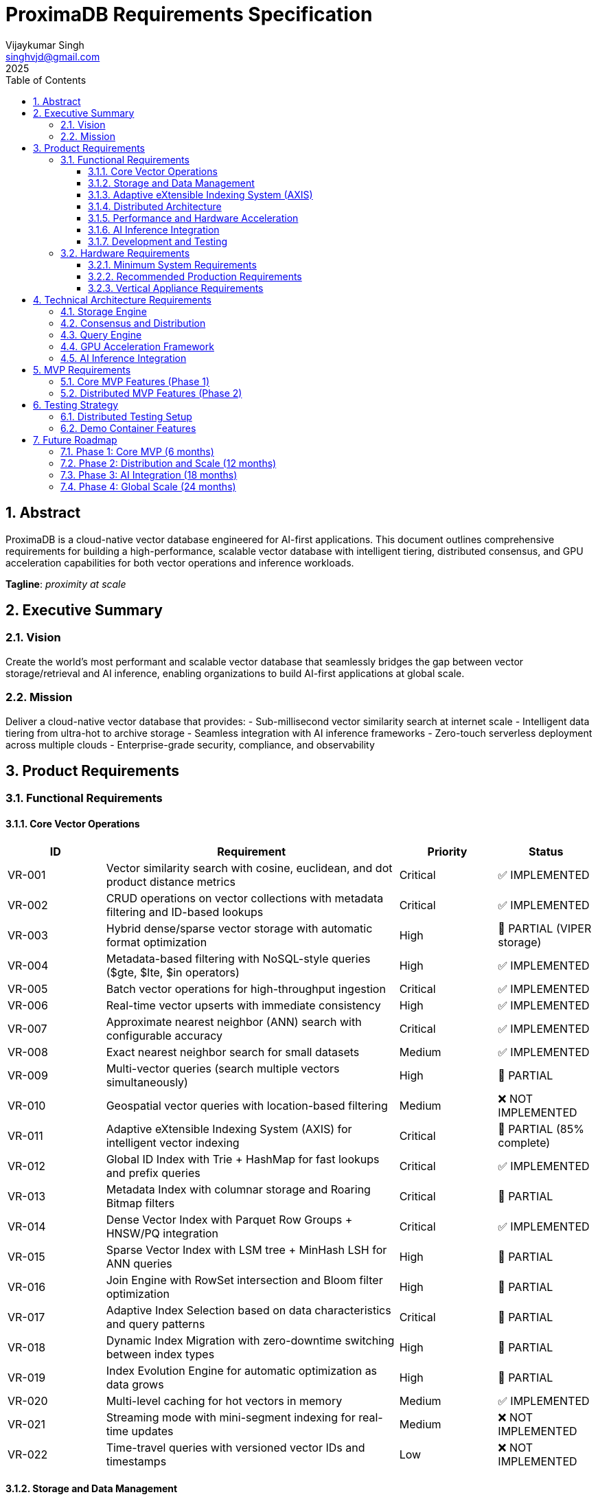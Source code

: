 = ProximaDB Requirements Specification
:doctype: book
:toc: left
:toclevels: 3
:sectnums:
:sectnumlevels: 3
:author: Vijaykumar Singh
:email: singhvjd@gmail.com
:revdate: 2025
:version: 0.1.0
:copyright: Copyright 2025 Vijaykumar Singh
:organization: ProximaDB

[abstract]
== Abstract

ProximaDB is a cloud-native vector database engineered for AI-first applications. This document outlines comprehensive requirements for building a high-performance, scalable vector database with intelligent tiering, distributed consensus, and GPU acceleration capabilities for both vector operations and inference workloads.

**Tagline**: _proximity at scale_

== Executive Summary

=== Vision
Create the world's most performant and scalable vector database that seamlessly bridges the gap between vector storage/retrieval and AI inference, enabling organizations to build AI-first applications at global scale.

=== Mission
Deliver a cloud-native vector database that provides:
- Sub-millisecond vector similarity search at internet scale
- Intelligent data tiering from ultra-hot to archive storage
- Seamless integration with AI inference frameworks
- Zero-touch serverless deployment across multiple clouds
- Enterprise-grade security, compliance, and observability

== Product Requirements

=== Functional Requirements

==== Core Vector Operations
[cols="1,3,1,1"]
|===
|ID |Requirement |Priority |Status

|VR-001
|Vector similarity search with cosine, euclidean, and dot product distance metrics
|Critical
|✅ IMPLEMENTED

|VR-002
|CRUD operations on vector collections with metadata filtering and ID-based lookups
|Critical
|✅ IMPLEMENTED

|VR-003
|Hybrid dense/sparse vector storage with automatic format optimization
|High
|🚧 PARTIAL (VIPER storage)

|VR-004
|Metadata-based filtering with NoSQL-style queries ($gte, $lte, $in operators)
|High
|✅ IMPLEMENTED

|VR-005
|Batch vector operations for high-throughput ingestion
|Critical
|✅ IMPLEMENTED

|VR-006
|Real-time vector upserts with immediate consistency
|High
|✅ IMPLEMENTED

|VR-007
|Approximate nearest neighbor (ANN) search with configurable accuracy
|Critical
|✅ IMPLEMENTED

|VR-008
|Exact nearest neighbor search for small datasets
|Medium
|✅ IMPLEMENTED

|VR-009
|Multi-vector queries (search multiple vectors simultaneously)
|High
|🚧 PARTIAL

|VR-010
|Geospatial vector queries with location-based filtering
|Medium
|❌ NOT IMPLEMENTED

|VR-011
|Adaptive eXtensible Indexing System (AXIS) for intelligent vector indexing
|Critical
|🚧 PARTIAL (85% complete)

|VR-012
|Global ID Index with Trie + HashMap for fast lookups and prefix queries
|Critical
|✅ IMPLEMENTED

|VR-013
|Metadata Index with columnar storage and Roaring Bitmap filters
|Critical
|🚧 PARTIAL

|VR-014
|Dense Vector Index with Parquet Row Groups + HNSW/PQ integration
|Critical
|✅ IMPLEMENTED

|VR-015
|Sparse Vector Index with LSM tree + MinHash LSH for ANN queries
|High
|🚧 PARTIAL

|VR-016
|Join Engine with RowSet intersection and Bloom filter optimization
|High
|🚧 PARTIAL

|VR-017
|Adaptive Index Selection based on data characteristics and query patterns
|Critical
|🚧 PARTIAL

|VR-018
|Dynamic Index Migration with zero-downtime switching between index types
|High
|🚧 PARTIAL

|VR-019
|Index Evolution Engine for automatic optimization as data grows
|High
|🚧 PARTIAL

|VR-020
|Multi-level caching for hot vectors in memory
|Medium
|✅ IMPLEMENTED

|VR-021
|Streaming mode with mini-segment indexing for real-time updates
|Medium
|❌ NOT IMPLEMENTED

|VR-022
|Time-travel queries with versioned vector IDs and timestamps
|Low
|❌ NOT IMPLEMENTED
|===

==== Storage and Data Management
[cols="1,3,1,1"]
|===
|ID |Requirement |Priority |Status

|ST-001
|MMAP-based reads with OS page cache optimization for hot data
|Critical

|ST-002
|LSM tree-based append-only writes for internet scale
|Critical

|ST-003
|Multi-disk support with intelligent data placement
|High

|ST-004
|Intelligent 5-tier storage: Ultra-Hot → Hot → Warm → Cold → Archive
|Critical

|ST-005
|Seamless S3/ADLS/GCS integration - delegate replication to object store instead of ProximaDB
|Critical

|ST-006
|Parquet encoding with column families for analytics workloads
|High

|ST-007
|Configurable compression (LZ4, ZSTD, GZIP) per column family
|High

|ST-008
|Schema evolution with backward compatibility
|Medium

|ST-009
|Point-in-time recovery with configurable retention
|High

|ST-010
|Cross-region data replication with consistency guarantees
|High

|ST-011
|Multi-cloud Write-Ahead Log (WAL) with S3/ADLS/GCS backend support
|Critical
|✅ IMPLEMENTED

|ST-012
|Avro-based WAL serialization with schema evolution and compression
|Critical
|✅ IMPLEMENTED

|ST-013
|Recovery-optimized compression (LZ4 >2GB/s decompression, Zstd adaptive)
|Critical
|✅ IMPLEMENTED

|ST-014
|Multi-disk WAL with parallel writes for critical systems (RAID-like distribution)
|High
|✅ IMPLEMENTED

|ST-015
|Parallel WAL recovery with disk I/O bottleneck optimization (not CPU)
|Critical
|✅ IMPLEMENTED

|ST-016
|Cloud-native WAL batching and cost optimization (lifecycle management)
|High

|ST-017
|Hybrid WAL: local cache + cloud backup with configurable sync strategies
|High

|ST-018
|WAL segment rotation with automatic cleanup and retention policies
|High

|ST-019
|Memtable with ID-based deduplication and metadata filtering
|High

|ST-020
|Unified storage engine supporting VIPER and LSM layouts via strategy pattern
|High
|===

==== Adaptive eXtensible Indexing System (AXIS)
[cols="1,3,1"]
|===
|ID |Requirement |Priority

|IX-001
|Global ID Index with Trie structure for prefix queries and HashMap for O(1) lookups
|Critical

|IX-002
|ID-to-location mapping: id → {partition_id, offset_in_file} for unified access
|Critical

|IX-003
|Metadata Index with Parquet columnar storage and Roaring Bitmap filters
|Critical

|IX-004
|Bitmap filtering for metadata predicates (e.g., language="en") mapped to row IDs
|Critical

|IX-005
|Dense Vector Index with per-partition HNSW/IVF/PQ indexes
|Critical

|IX-006
|ANN index pointers stored alongside Parquet row group offsets
|High

|IX-007
|Sparse Vector Index with LSM tree for ID → sparse vector mapping
|High

|IX-008
|MinHash LSH support for ANN queries over sparse vectors
|High

|IX-009
|Count-Min Sketch or SimHash for approximate sparse similarity filtering
|Medium

|IX-010
|Join Engine with RowSet intersection for multi-index query results
|Critical

|IX-011
|Bloom filter cache for false-positive rejection in joins
|High

|IX-012
|Priority queue for relevance re-ranking of combined results
|High

|IX-013
|Multi-level caching with hot vectors kept in memory
|High

|IX-014
|Streaming index mode with mini-segment batch processing
|Medium

|IX-015
|Periodic reorg tool for partition rebalancing and ANN index rebuilds
|Medium

|IX-016
|Time-travel support with versioned vector IDs and timestamp columns
|Low

|IX-017
|Adaptive Index Strategy Selection based on collection characteristics
|Critical

|IX-018
|Real-time Index Performance Monitoring and automatic optimization triggers
|High

|IX-019
|Zero-downtime Index Migration between different indexing strategies
|High

|IX-020
|Index Evolution Engine with ML-based optimization recommendations
|High

|IX-021
|Collection-level Index Configuration with inheritance and overrides
|Medium

|IX-022
|Index Rebuild Pipeline with incremental migration capabilities
|High

|IX-023
|Automatic Index Type Detection based on vector sparsity and query patterns
|Critical

|IX-024
|Index Performance Benchmarking and strategy comparison tools
|Medium
|===

==== Distributed Architecture
[cols="1,3,1"]
|===
|ID |Requirement |Priority

|DA-001
|Raft consensus for strongly consistent metadata operations
|Critical

|DA-002
|Horizontal scaling across nodes with automatic sharding
|Critical

|DA-003
|Multi-region deployment with data residency compliance
|High

|DA-004
|Automatic failover with zero data loss
|Critical

|DA-005
|Configurable consistency levels (strong, eventual, session)
|High

|DA-006
|Global coordination service for multi-region operations
|High

|DA-007
|Intelligent request routing based on data locality
|High

|DA-008
|Automatic data rebalancing during scale operations
|Medium
|===

==== Performance and Hardware Acceleration
[cols="1,3,1"]
|===
|ID |Requirement |Priority

|PA-001
|SIMD vectorization (AVX-512, AVX2, SSE4.2) for CPU operations
|Critical

|PA-002
|CUDA support for NVIDIA GPU acceleration
|Critical

|PA-003
|ROCm support for AMD GPU acceleration
|High

|PA-004
|Intel GPU (XPU) support for Intel discrete graphics
|Medium

|PA-005
|HNSW algorithm implementation with GPU-optimized indexing
|Critical

|PA-006
|Memory pool management for zero-allocation hot paths
|High

|PA-007
|Async I/O with io_uring on Linux for maximum throughput
|High

|PA-008
|CPU affinity and NUMA-aware memory allocation
|Medium

|PA-009
|Sub-millisecond P99 latency for vector similarity search
|Critical

|PA-010
|Throughput of 100K+ QPS on commodity hardware
|High
|===

==== AI Inference Integration
[cols="1,3,1"]
|===
|ID |Requirement |Priority

|AI-001
|Vertical appliance support with multi-GPU inference capabilities
|High

|AI-002
|Integration with vLLM for high-throughput LLM serving
|High

|AI-003
|Integration with llama.cpp for efficient CPU inference
|High

|AI-004
|Weight sharding across multiple GPUs for large model support
|High

|AI-005
|Dynamic batching for inference workloads
|Medium

|AI-006
|Model serving with A/B testing capabilities
|Medium

|AI-007
|Embedding generation pipeline with configurable models
|High

|AI-008
|Real-time feature extraction and vector generation
|High

|AI-009
|Support for popular embedding models (OpenAI, Cohere, HuggingFace)
|High

|AI-010
|Custom model deployment and versioning
|Medium
|===

==== Development and Testing
[cols="1,3,1"]
|===
|ID |Requirement |Priority

|DT-001
|3-node Docker cluster for distributed testing with Raft coordination
|Critical

|DT-002
|All-in-one Docker container for demo and quick evaluation
|Critical

|DT-003
|Docker Compose setup for pseudo-distributed testing
|High

|DT-004
|Kubernetes Helm charts for production deployment
|High

|DT-005
|Integration test suite with distributed scenarios
|High

|DT-006
|Performance benchmarking with realistic workloads
|High

|DT-007
|Chaos engineering tests for fault tolerance validation
|Medium

|DT-008
|Load testing framework with configurable scenarios
|High

|DT-009
|Migration testing between versions
|Medium

|DT-010
|Security penetration testing framework
|Medium
|===

=== Hardware Requirements

==== Minimum System Requirements
- **CPU**: 4 cores, 2.4 GHz (x86_64 or ARM64)
- **Memory**: 8 GB RAM
- **Storage**: 100 GB SSD
- **Network**: 1 Gbps network interface

==== Recommended Production Requirements
- **CPU**: 16+ cores, 3.0+ GHz with SIMD support
- **Memory**: 64+ GB RAM with ECC
- **Storage**: NVMe SSD with 100K+ IOPS
- **Network**: 10+ Gbps network interface
- **GPU**: Optional NVIDIA/AMD GPU for acceleration

==== Vertical Appliance Requirements
- **CPU**: 32+ cores high-frequency processors
- **Memory**: 256+ GB high-bandwidth memory
- **GPU**: 4-8x high-end GPUs (A100, H100, MI250X) with NVLink/Infinity Fabric
- **Storage**: High-speed NVMe arrays with 1M+ IOPS
- **Network**: 25+ Gbps networking with RDMA support
- **Interconnect**: GPU-to-GPU high-bandwidth interconnect for weight sharding

== Technical Architecture Requirements

=== Storage Engine
- LSM tree implementation with configurable bloom filters
- MMAP-based read path with intelligent prefetching
- Multi-tier storage with automatic data movement policies
- Column-oriented storage with compression
- Snapshot isolation for consistent reads
- Replication delegated to object stores (S3/ADLS/GCS) for cold data
- No redundant replication at ProximaDB layer for tiered storage

=== Consensus and Distribution
- Raft consensus implementation for metadata operations
- Consistent hashing for data distribution
- Gossip protocol for cluster membership
- Multi-Paxos for cross-region coordination
- Byzantine fault tolerance for critical operations

=== Query Engine
- Vectorized execution engine with SIMD optimization
- Cost-based query optimizer
- Parallel query execution across multiple cores/GPUs
- Intelligent caching with LRU and frequency-based eviction
- Support for complex filtering predicates

=== GPU Acceleration Framework
- CUDA kernel optimization for vector operations
- Memory coalescing for efficient GPU memory access
- Multi-GPU scaling with automatic load balancing
- Integration with cuBLAS and cuDNN for optimized operations
- Fallback to CPU implementation when GPU unavailable

=== AI Inference Integration
- Plugin architecture for inference framework integration
- Model registry with versioning and A/B testing
- Dynamic GPU memory management for inference workloads
- Batching optimization for improved throughput
- Pipeline parallelism for large model inference

== MVP Requirements

=== Core MVP Features (Phase 1)
[cols="1,3,1"]
|===
|Feature |Description |Priority

|Vector CRUD
|Basic vector insert, update, delete, search operations
|Critical

|Single Node
|Single-node deployment with MMAP storage
|Critical

|REST API
|HTTP REST API for all vector operations
|Critical

|Python SDK
|Python client library with sync/async support
|Critical

|Docker Demo
|All-in-one container for quick evaluation
|Critical

|Basic Metrics
|Health checks and basic performance metrics
|High

|File Storage
|Local file-based storage for development
|High
|===

=== Distributed MVP Features (Phase 2)
[cols="1,3,1"]
|===
|Feature |Description |Priority

|3-Node Cluster
|Docker Compose setup with Raft consensus
|Critical

|Java SDK
|Java client library with connection pooling
|High

|Load Balancing
|Client-side load balancing across nodes
|High

|Persistence
|Durable storage with WAL and snapshots
|Critical

|Monitoring
|Prometheus metrics and basic dashboards
|High
|===

== Testing Strategy

=== Distributed Testing Setup
```yaml
# docker-compose.test.yml
version: '3.8'
services:
  proximadb-node1:
    image: proximadb:latest
    environment:
      - NODE_ID=1
      - CLUSTER_PEERS=node2:7001,node3:7002
    ports:
      - "8080:8080"
      - "7000:7000"
  
  proximadb-node2:
    image: proximadb:latest
    environment:
      - NODE_ID=2
      - CLUSTER_PEERS=node1:7000,node3:7002
    ports:
      - "8081:8080"
      - "7001:7000"
  
  proximadb-node3:
    image: proximadb:latest
    environment:
      - NODE_ID=3
      - CLUSTER_PEERS=node1:7000,node2:7001
    ports:
      - "8082:8080"
      - "7002:7000"
```

=== Demo Container Features
- Pre-loaded sample datasets (movies, products, documents)
- Interactive web UI for vector operations
- Built-in tutorials and examples
- Performance benchmarking tools
- One-command startup: `docker run -p 8080:8080 proximadb/demo`

== Future Roadmap

=== Phase 1: Core MVP (6 months)
- Basic vector operations with CRUD functionality
- Single-node deployment with MMAP storage
- Python and Java client SDKs
- REST API with OpenAPI specification
- Docker demo container for adoption

=== Phase 2: Distribution and Scale (12 months)
- 3-node Raft cluster implementation
- Multi-node deployment with consensus
- Intelligent storage tiering implementation
- GPU acceleration for vector operations
- Advanced monitoring and observability

=== Phase 3: AI Integration (18 months)
- Vertical appliance with multi-GPU support
- vLLM and llama.cpp integration
- Advanced inference serving capabilities
- Enterprise security and compliance features
- Global multi-region deployment

=== Phase 4: Global Scale (24 months)
- Petabyte-scale deployments
- Advanced analytics and data science features
- Edge computing support
- Advanced AI/ML pipeline integration
- Full enterprise feature set

---

Copyright 2025 Vijaykumar Singh. Licensed under Apache 2.0.